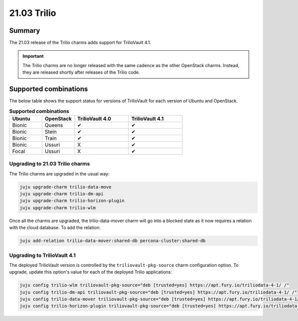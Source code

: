 .. _release_notes_trilio_21.03:

============
21.03 Trilio
============

Summary
-------

The 21.03 release of the Trilio charms adds support for TrilioVault 4.1.

.. important::

   The Trilio charms are no longer released with the same cadence as the other
   OpenStack charms. Instead, they are released shortly after releases of the
   Trilio code.

Supported combinations
----------------------

The below table shows the support status for versions of TrilioVault for each
version of Ubuntu and OpenStack.

.. list-table:: **Supported combinations**
   :header-rows: 1
   :widths: 12 12 20 20

   * - Ubuntu
     - OpenStack
     - TrilioVault 4.0
     - TrilioVault 4.1

   * - Bionic
     - Queens
     - ✔
     - ✔

   * - Bionic
     - Stein
     - ✔
     - ✔

   * - Bionic
     - Train
     - ✔
     - ✔

   * - Bionic
     - Ussuri
     - X
     - ✔

   * - Focal
     - Ussuri
     - X
     - ✔

Upgrading to 21.03 Trilio charms
~~~~~~~~~~~~~~~~~~~~~~~~~~~~~~~~

The Trilio charms are upgraded in the usual way:

.. code-block:: none

   juju upgrade-charm trilio-data-move
   juju upgrade-charm trilio-dm-api
   juju upgrade-charm trilio-horizon-plugin
   juju upgrade-charm trilio-wlm

Once all the charms are upgraded, the trilio-data-mover charm will go into a
blocked state as it now requires a relation with the cloud database. To add
the relation:

.. code-block:: none

   juju add-relation trilio-data-mover:shared-db percona-cluster:shared-db

Upgrading to TrilioVault 4.1
~~~~~~~~~~~~~~~~~~~~~~~~~~~~

The deployed TrilioVault version is controlled by the
``triliovault-pkg-source`` charm configuration option. To upgrade, update this
option's value for each of the deployed Trilio applications:

.. code-block:: none

   juju config trilio-wlm triliovault-pkg-source="deb [trusted=yes] https://apt.fury.io/triliodata-4-1/ /"
   juju config trilio-dm-api triliovault-pkg-source="deb [trusted=yes] https://apt.fury.io/triliodata-4-1/ /"
   juju config trilio-data-mover triliovault-pkg-source="deb [trusted=yes] https://apt.fury.io/triliodata-4-1/ /"
   juju config trilio-horizon-plugin triliovault-pkg-source="deb [trusted=yes] https://apt.fury.io/triliodata-4-1/ /"
